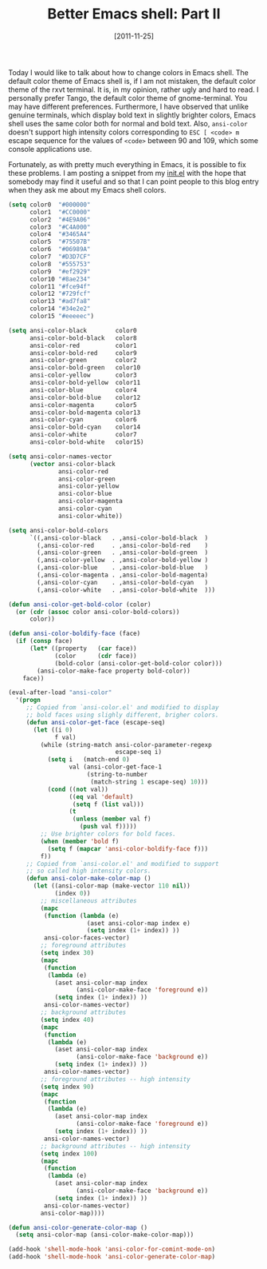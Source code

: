 # -*- eval: (org2blog/wp-mode 1) -*-
#+DATE: [2011-11-25]
#+TITLE: Better Emacs shell: Part II
#+POSTID: 478

Today I would like to talk about how to change colors in Emacs shell.
The default color theme of Emacs shell is, if I am not mistaken, the
default color theme of the rxvt terminal.  It is, in my opinion,
rather ugly and hard to read.  I personally prefer Tango, the default
color theme of gnome-terminal.  You may have different preferences.
Furthermore, I have observed that unlike genuine terminals, which
display bold text in slightly brighter colors, Emacs shell uses the
same color both for normal and bold text.  Also, ~ansi-color~ doesn't
support high intensity colors corresponding to ~ESC [ <code> m~ escape
sequence for the values of ~<code>~ between 90 and 109, which some
console applications use.

Fortunately, as with pretty much everything in Emacs, it is possible
to fix these problems.  I am posting a snippet from my [[https://github.com/manzyuk/dotfiles/blob/master/.emacs.d/init.el][init.el]] with
the hope that somebody may find it useful and so that I can point
people to this blog entry when they ask me about my Emacs shell
colors.

#+begin_src emacs-lisp
(setq color0  "#000000"
      color1  "#CC0000"
      color2  "#4E9A06"
      color3  "#C4A000"
      color4  "#3465A4"
      color5  "#75507B"
      color6  "#06989A"
      color7  "#D3D7CF"
      color8  "#555753"
      color9  "#ef2929"
      color10 "#8ae234"
      color11 "#fce94f"
      color12 "#729fcf"
      color13 "#ad7fa8"
      color14 "#34e2e2"
      color15 "#eeeeec")

(setq ansi-color-black        color0
      ansi-color-bold-black   color8
      ansi-color-red          color1
      ansi-color-bold-red     color9
      ansi-color-green        color2
      ansi-color-bold-green   color10
      ansi-color-yellow       color3
      ansi-color-bold-yellow  color11
      ansi-color-blue         color4
      ansi-color-bold-blue    color12
      ansi-color-magenta      color5
      ansi-color-bold-magenta color13
      ansi-color-cyan         color6
      ansi-color-bold-cyan    color14
      ansi-color-white        color7
      ansi-color-bold-white   color15)

(setq ansi-color-names-vector
      (vector ansi-color-black
              ansi-color-red
              ansi-color-green
              ansi-color-yellow
              ansi-color-blue
              ansi-color-magenta
              ansi-color-cyan
              ansi-color-white))

(setq ansi-color-bold-colors
      `((,ansi-color-black   . ,ansi-color-bold-black  )
        (,ansi-color-red     . ,ansi-color-bold-red    )
        (,ansi-color-green   . ,ansi-color-bold-green  )
        (,ansi-color-yellow  . ,ansi-color-bold-yellow )
        (,ansi-color-blue    . ,ansi-color-bold-blue   )
        (,ansi-color-magenta . ,ansi-color-bold-magenta)
        (,ansi-color-cyan    . ,ansi-color-bold-cyan   )
        (,ansi-color-white   . ,ansi-color-bold-white  )))

(defun ansi-color-get-bold-color (color)
  (or (cdr (assoc color ansi-color-bold-colors))
      color))

(defun ansi-color-boldify-face (face)
  (if (consp face)
      (let* ((property   (car face))
             (color      (cdr face))
             (bold-color (ansi-color-get-bold-color color)))
        (ansi-color-make-face property bold-color))
    face))

(eval-after-load "ansi-color"
  '(progn
     ;; Copied from `ansi-color.el' and modified to display
     ;; bold faces using slighly different, brigher colors.
     (defun ansi-color-get-face (escape-seq)
       (let ((i 0)
             f val)
         (while (string-match ansi-color-parameter-regexp
                              escape-seq i)
           (setq i   (match-end 0)
                 val (ansi-color-get-face-1
                      (string-to-number
                       (match-string 1 escape-seq) 10)))
           (cond ((not val))
                 ((eq val 'default)
                  (setq f (list val)))
                 (t
                  (unless (member val f)
                    (push val f)))))
         ;; Use brighter colors for bold faces.
         (when (member 'bold f)
           (setq f (mapcar 'ansi-color-boldify-face f)))
         f))
     ;; Copied from `ansi-color.el' and modified to support
     ;; so called high intensity colors.
     (defun ansi-color-make-color-map ()
       (let ((ansi-color-map (make-vector 110 nil))
             (index 0))
         ;; miscellaneous attributes
         (mapc
          (function (lambda (e)
                      (aset ansi-color-map index e)
                      (setq index (1+ index)) ))
          ansi-color-faces-vector)
         ;; foreground attributes
         (setq index 30)
         (mapc
          (function
           (lambda (e)
             (aset ansi-color-map index
                   (ansi-color-make-face 'foreground e))
             (setq index (1+ index)) ))
          ansi-color-names-vector)
         ;; background attributes
         (setq index 40)
         (mapc
          (function
           (lambda (e)
             (aset ansi-color-map index
                   (ansi-color-make-face 'background e))
             (setq index (1+ index)) ))
          ansi-color-names-vector)
         ;; foreground attributes -- high intensity
         (setq index 90)
         (mapc
          (function
           (lambda (e)
             (aset ansi-color-map index
                   (ansi-color-make-face 'foreground e))
             (setq index (1+ index)) ))
          ansi-color-names-vector)
         ;; background attributes -- high intensity
         (setq index 100)
         (mapc
          (function
           (lambda (e)
             (aset ansi-color-map index
                   (ansi-color-make-face 'background e))
             (setq index (1+ index)) ))
          ansi-color-names-vector)
         ansi-color-map))))

(defun ansi-color-generate-color-map ()
  (setq ansi-color-map (ansi-color-make-color-map)))

(add-hook 'shell-mode-hook 'ansi-color-for-comint-mode-on)
(add-hook 'shell-mode-hook 'ansi-color-generate-color-map)
#+end_src
